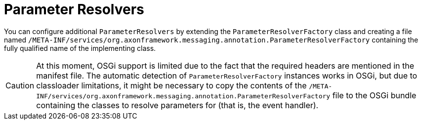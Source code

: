 :navtitle: Parameter Resolvers
= Parameter Resolvers

You can configure additional `ParameterResolvers` by extending the `ParameterResolverFactory` class and creating a file named `/META-INF/services/org.axonframework.messaging.annotation.ParameterResolverFactory` containing the fully qualified name of the implementing class.

[CAUTION]
====
At this moment, OSGi support is limited due to the fact that the required headers are mentioned in the manifest file.
The automatic detection of `ParameterResolverFactory` instances works in OSGi, but due to classloader limitations, it might be necessary to copy the contents of the `/META-INF/services/org.axonframework.messaging.annotation.ParameterResolverFactory` file to the OSGi bundle containing the classes to resolve parameters for (that is, the event handler).
====
